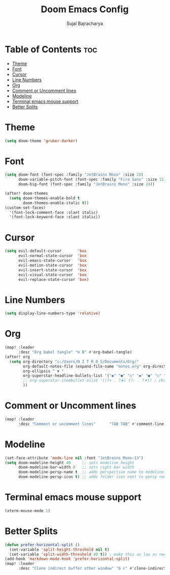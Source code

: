 #+TITLE: Doom Emacs Config
#+AUTHOR: Sujal Bajracharya
#+STARTUP: showeverything
#+OPTIONS: toc:2
#+PROPERTY: header-args :tangle config.el

* Table of Contents :toc:
- [[#theme][Theme]]
- [[#font][Font]]
- [[#cursor][Cursor]]
- [[#line-numbers][Line Numbers]]
- [[#org][Org]]
- [[#comment-or-uncomment-lines][Comment or Uncomment lines]]
- [[#modeline][Modeline]]
- [[#terminal-emacs-mouse-support][Terminal emacs mouse support]]
- [[#better-splits][Better Splits]]

* Theme
#+begin_src emacs-lisp
(setq doom-theme 'gruber-darker)
#+end_src

* Font
#+begin_src emacs-lisp
(setq doom-font (font-spec :family "JetBrains Mono" :size 20)
      doom-variable-pitch-font (font-spec :family "Fira Sans" :size 15)
      doom-big-font (font-spec :family "JetBrains Mono" :size 24))

(after! doom-themes
  (setq doom-themes-enable-bold t
        doom-themes-enable-italic t))
(custom-set-faces!
  '(font-lock-comment-face :slant italic)
  '(font-lock-keyword-face :slant italic))
#+end_src

#+RESULTS:
| doom--customize-themes-h-28 | doom--customize-themes-h-30 | doom--customize-themes-h-31 |

* Cursor
#+begin_src emacs-lisp
(setq evil-default-cursor       'box
      evil-normal-state-cursor  'box
      evil-emacs-state-cursor   'box
      evil-motion-state-cursor  'box
      evil-insert-state-cursor  'box
      evil-visual-state-cursor  'box
      evil-replace-state-cursor 'box)
#+end_src

* Line Numbers
#+begin_src emacs-lisp
(setq display-line-numbers-type 'relative)
#+end_src

* Org
#+begin_src emacs-lisp
(map! :leader
      :desc "Org babel tangle" "m B" #'org-babel-tangle)
(after! org
  (setq org-directory "c:/Users/N I T R O 5/Documents/Org/"
        org-default-notes-file (expand-file-name "notes.org" org-directory)
        org-ellipsis " ▼ "
        org-superstar-headline-bullets-list '("◉" "●" "○" "◆" "●" "○" "◆")
        ;; org-superstar-itembullet-alist '((?+ . ?➤) (?- . ?✦)) ; changes +/- symbols in item lists
        ))

#+end_src

* Comment or Uncomment lines
#+begin_src emacs-lisp
(map! :leader
      :desc "Comment or uncomment lines"      "TAB TAB" #'comment-line)
#+end_src

* Modeline
#+begin_src emacs-lisp
(set-face-attribute 'mode-line nil :font "JetBrains Mono-13")
(setq doom-modeline-height 40     ;; sets modeline height
      doom-modeline-bar-width 8   ;; sets right bar width
      doom-modeline-persp-name t  ;; adds perspective name to modeline
      doom-modeline-persp-icon t) ;; adds folder icon next to persp name
#+end_src

* Terminal emacs mouse support
#+begin_src emacs-lisp
(xterm-mouse-mode 1)
#+end_src

* Better Splits
#+begin_src emacs-lisp
(defun prefer-horizontal-split ()
  (set-variable 'split-height-threshold nil t)
  (set-variable 'split-width-threshold 40 t)) ; make this as low as needed
(add-hook 'markdown-mode-hook 'prefer-horizontal-split)
(map! :leader
      :desc "Clone indirect buffer other window" "b c" #'clone-indirect-buffer-other-window)
#+end_src
